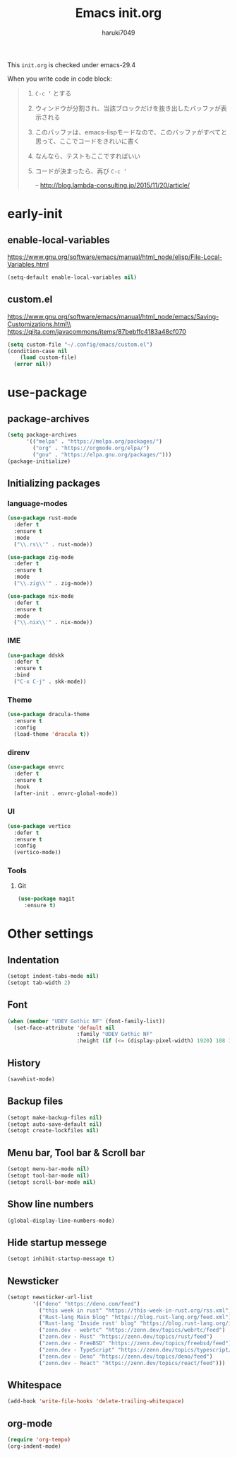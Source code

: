 #+TITLE: Emacs init.org
#+AUTHOR: haruki7049
#+STARTUP: overview

This =init.org= is checked under emacs-29.4

When you write code in code block:
#+begin_quote
    1. =C-c ‘= とする
    2. ウィンドウが分割され、当該ブロックだけを抜き出したバッファが表示される
    3. このバッファは、emacs-lispモードなので、このバッファがすべてと思って、ここでコードをきれいに書く
    4. なんなら、テストもここですればいい
    5. コードが決まったら、再び =C-c ‘=

       -- http://blog.lambda-consulting.jp/2015/11/20/article/
#+end_quote

* early-init
** enable-local-variables
https://www.gnu.org/software/emacs/manual/html_node/elisp/File-Local-Variables.html
#+begin_src emacs-lisp
  (setq-default enable-local-variables nil)
#+end_src

** custom.el
https://www.gnu.org/software/emacs/manual/html_node/emacs/Saving-Customizations.html\\
https://qiita.com/javacommons/items/87bebffc4183a48cf070
#+begin_src emacs-lisp
  (setq custom-file "~/.config/emacs/custom.el")
  (condition-case nil
      (load custom-file)
    (error nil))
#+end_src

* use-package
** package-archives
#+begin_src emacs-lisp
  (setq package-archives
        '(("melpa" . "https://melpa.org/packages/")
          ("org" . "https://orgmode.org/elpa/")
          ("gnu" . "https://elpa.gnu.org/packages/")))
  (package-initialize)
#+end_src

** Initializing packages
*** language-modes
#+begin_src emacs-lisp
  (use-package rust-mode
    :defer t
    :ensure t
    :mode
    ("\\.rs\\'" . rust-mode))

  (use-package zig-mode
    :defer t
    :ensure t
    :mode
    ("\\.zig\\'" . zig-mode))

  (use-package nix-mode
    :defer t
    :ensure t
    :mode
    ("\\.nix\\'" . nix-mode))
#+end_src

*** IME

#+begin_src emacs-lisp
  (use-package ddskk
    :defer t
    :ensure t
    :bind
    ("C-x C-j" . skk-mode))
#+end_src

*** Theme

#+begin_src emacs-lisp
  (use-package dracula-theme
    :ensure t
    :config
    (load-theme 'dracula t))
#+end_src

*** direnv

#+begin_src emacs-lisp
  (use-package envrc
    :defer t
    :ensure t
    :hook
    (after-init . envrc-global-mode))
#+end_src

*** UI

#+begin_src emacs-lisp
  (use-package vertico
    :defer t
    :ensure t
    :config
    (vertico-mode))
#+end_src

*** Tools
**** Git

#+begin_src emacs-lisp
  (use-package magit
    :ensure t)
#+end_src

* Other settings
** Indentation

#+begin_src emacs-lisp
  (setopt indent-tabs-mode nil)
  (setopt tab-width 2)
#+end_src

** Font

#+begin_src emacs-lisp
  (when (member "UDEV Gothic NF" (font-family-list))
    (set-face-attribute 'default nil
                        :family "UDEV Gothic NF"
                        :height (if (<= (display-pixel-width) 1920) 108 130)))
#+end_src

** History

#+begin_src emacs-lisp
  (savehist-mode)
#+end_src

** Backup files

#+begin_src emacs-lisp
  (setopt make-backup-files nil)
  (setopt auto-save-default nil)
  (setopt create-lockfiles nil)
#+end_src

** Menu bar, Tool bar & Scroll bar

#+begin_src emacs-lisp
  (setopt menu-bar-mode nil)
  (setopt tool-bar-mode nil)
  (setopt scroll-bar-mode nil)
#+end_src

** Show line numbers

#+begin_src emacs-lisp
  (global-display-line-numbers-mode)
#+end_src

** Hide startup messege

#+begin_src emacs-lisp
  (setopt inhibit-startup-message t)
#+end_src

** Newsticker

#+begin_src emacs-lisp
  (setopt newsticker-url-list
          '(("deno" "https://deno.com/feed")
            ("this week in rust" "https://this-week-in-rust.org/rss.xml")
            ("Rust-lang Main blog" "https://blog.rust-lang.org/feed.xml")
            ("Rust-lang 'Inside rust' blog" "https://blog.rust-lang.org/inside-rust/feed.xml")
            ("zenn.dev - webrtc" "https://zenn.dev/topics/webrtc/feed")
            ("zenn.dev - Rust" "https://zenn.dev/topics/rust/feed")
            ("zenn.dev - FreeBSD" "https://zenn.dev/topics/freebsd/feed")
            ("zenn.dev - TypeScript" "https://zenn.dev/topics/typescript/feed")
            ("zenn.dev - Deno" "https://zenn.dev/topics/deno/feed")
            ("zenn.dev - React" "https://zenn.dev/topics/react/feed")))
#+end_src

** Whitespace

#+begin_src emacs-lisp
  (add-hook 'write-file-hooks 'delete-trailing-whitespace)
#+end_src

** org-mode

#+begin_src emacs-lisp
  (require 'org-tempo)
  (org-indent-mode)
#+end_src
